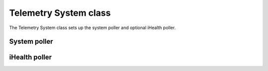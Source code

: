 .. _tssystem-ref:

Telemetry System class
----------------------

The Telemetry System class sets up the system poller and optional iHealth poller.

System poller
`````````````


iHealth poller
``````````````